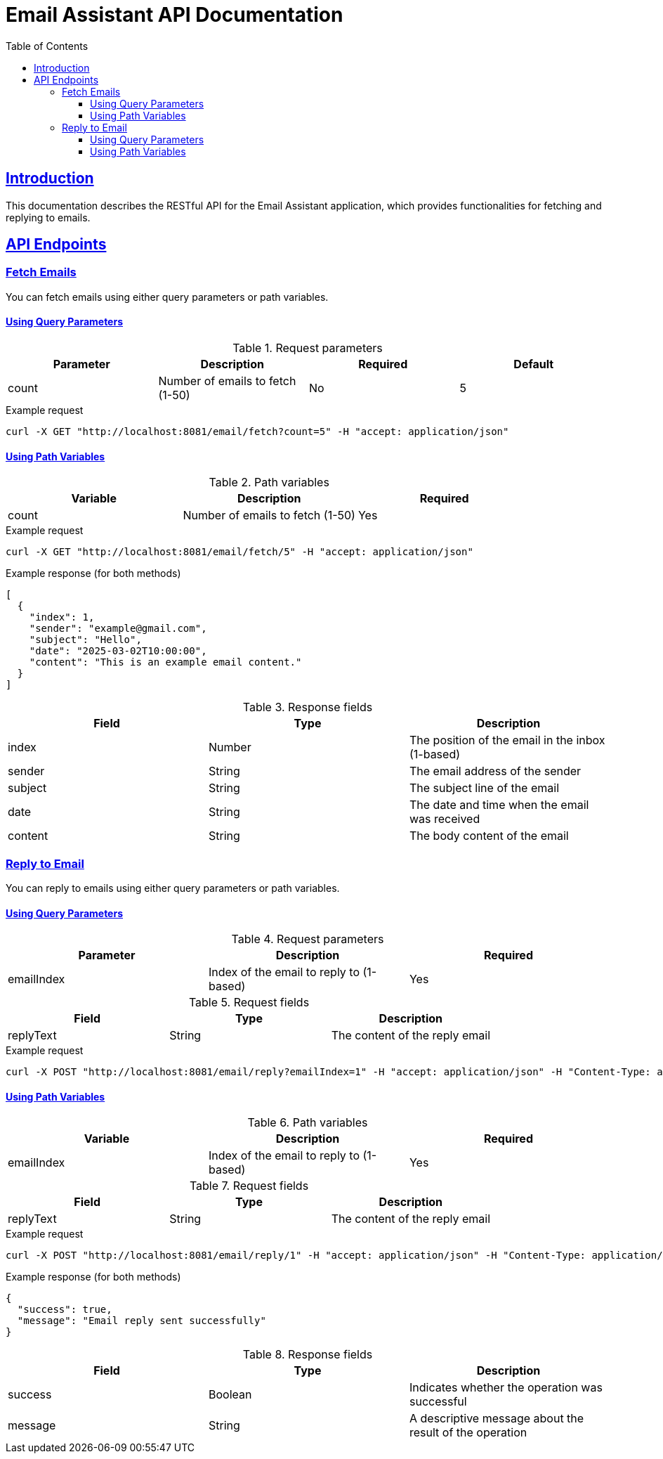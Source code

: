 = Email Assistant API Documentation
:doctype: book
:icons: font
:source-highlighter: highlightjs
:toc: left
:toclevels: 3
:sectlinks:
:operation-curl-request-title: Example request
:operation-http-response-title: Example response

== Introduction

This documentation describes the RESTful API for the Email Assistant application, which provides functionalities for fetching and replying to emails.

== API Endpoints

=== Fetch Emails

You can fetch emails using either query parameters or path variables.

==== Using Query Parameters

.Request parameters
|===
|Parameter|Description|Required|Default

|count
|Number of emails to fetch (1-50)
|No
|5
|===

.Example request
[source,bash]
----
curl -X GET "http://localhost:8081/email/fetch?count=5" -H "accept: application/json"
----

==== Using Path Variables

.Path variables
|===
|Variable|Description|Required

|count
|Number of emails to fetch (1-50)
|Yes
|===

.Example request
[source,bash]
----
curl -X GET "http://localhost:8081/email/fetch/5" -H "accept: application/json"
----

.Example response (for both methods)
[source,json]
----
[
  {
    "index": 1,
    "sender": "example@gmail.com",
    "subject": "Hello",
    "date": "2025-03-02T10:00:00",
    "content": "This is an example email content."
  }
]
----

.Response fields
|===
|Field|Type|Description

|index
|Number
|The position of the email in the inbox (1-based)

|sender
|String
|The email address of the sender

|subject
|String
|The subject line of the email

|date
|String
|The date and time when the email was received

|content
|String
|The body content of the email
|===

=== Reply to Email

You can reply to emails using either query parameters or path variables.

==== Using Query Parameters

.Request parameters
|===
|Parameter|Description|Required

|emailIndex
|Index of the email to reply to (1-based)
|Yes
|===

.Request fields
|===
|Field|Type|Description

|replyText
|String
|The content of the reply email
|===

.Example request
[source,bash]
----
curl -X POST "http://localhost:8081/email/reply?emailIndex=1" -H "accept: application/json" -H "Content-Type: application/json" -d "{ \"replyText\": \"Thank you for your email. I will get back to you soon.\" }"
----

==== Using Path Variables

.Path variables
|===
|Variable|Description|Required

|emailIndex
|Index of the email to reply to (1-based)
|Yes
|===

.Request fields
|===
|Field|Type|Description

|replyText
|String
|The content of the reply email
|===

.Example request
[source,bash]
----
curl -X POST "http://localhost:8081/email/reply/1" -H "accept: application/json" -H "Content-Type: application/json" -d "{ \"replyText\": \"Thank you for your email. I will get back to you soon.\" }"
----

.Example response (for both methods)
[source,json]
----
{
  "success": true,
  "message": "Email reply sent successfully"
}
----

.Response fields
|===
|Field|Type|Description

|success
|Boolean
|Indicates whether the operation was successful

|message
|String
|A descriptive message about the result of the operation
|=== 